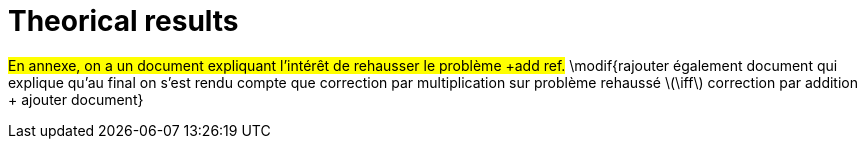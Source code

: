 :stem: latexmath
:xrefstyle: short
= Theorical results

#En annexe, on a un document expliquant l'intérêt de rehausser le problème +add ref.# \modif{rajouter également document qui explique qu'au final on s'est rendu compte que correction par multiplication sur problème rehaussé stem:[\iff] correction par addition + ajouter document}

